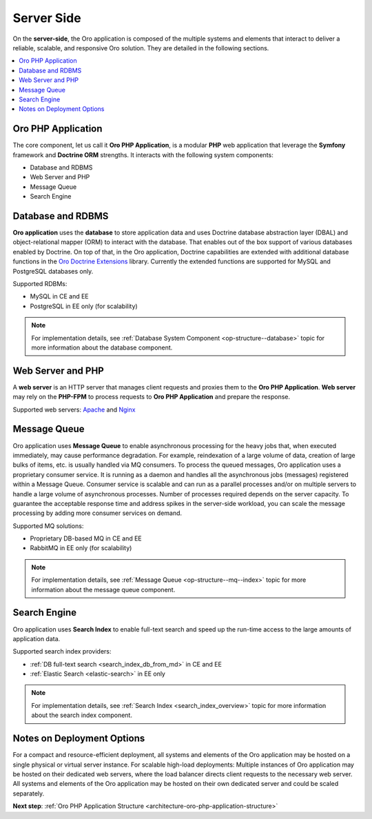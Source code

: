 .. _architecture-overview--tech-stack--server:

.. begin_server_side

Server Side
===========

On the **server-side**, the Oro application is composed of the multiple systems and elements that interact to deliver a reliable, scalable, and responsive Oro solution. They are detailed in the following sections.

.. contents:: :local:
   :depth: 1

Oro PHP Application
-------------------

The core component, let us call it **Oro PHP Application**, is a modular **PHP** web application that leverage the **Symfony** framework and **Doctrine ORM** strengths. It interacts with the following system components:

* Database and RDBMS
* Web Server and PHP
* Message Queue
* Search Engine

Database and RDBMS
------------------

**Oro application** uses the **database** to store application data and uses Doctrine database abstraction layer (DBAL) and object-relational mapper (ORM) to interact with the database. That enables out of the box support of various databases enabled by Doctrine. On top of that, in the Oro application, Doctrine capabilities are extended with additional database functions in the `Oro Doctrine Extensions <https://github.com/oroinc/doctrine-extensions>`_ library. Currently the extended functions are supported for MySQL and PostgreSQL databases only.

Supported RDBMs:

* MySQL in CE and EE
* PostgreSQL in EE only (for scalability)

.. note:: For implementation details, see :ref:`Database System Component <op-structure--database>` topic for more information about the database component.

Web Server and PHP
------------------

A **web server** is an HTTP server that manages client requests and proxies them to the **Oro PHP Application**.
**Web server** may rely on the **PHP-FPM** to process requests to **Oro PHP Application** and prepare the response.

Supported web servers: `Apache <https://httpd.apache.org/docs/>`_ and `Nginx <https://www.nginx.com/resources/wiki/>`_

Message Queue
-------------

Oro application uses **Message Queue** to enable asynchronous processing for the heavy jobs that, when executed immediately, may cause performance degradation. For example, reindexation of a large volume of data, creation of large bulks of items, etc. is usually handled via MQ consumers. To process the queued messages, Oro application uses a proprietary consumer service. It is running as a daemon and handles all the asynchronous jobs (messages) registered within a Message Queue. Consumer service is scalable and can run as a parallel processes and/or on multiple servers to handle a large volume of asynchronous processes. Number of processes required depends on the server capacity. To guarantee the acceptable response time and address spikes in the server-side workload, you can scale the message processing by adding more consumer services on demand.

Supported MQ solutions:

* Proprietary DB-based MQ in CE and EE
* RabbitMQ in EE only (for scalability)

.. note:: For implementation details, see :ref:`Message Queue <op-structure--mq--index>` topic for more information about the message queue component.

Search Engine
-------------

Oro application uses **Search Index** to enable full-text search and speed up the run-time access to the large amounts of application data.

Supported search index providers:

* :ref:`DB full-text search <search_index_db_from_md>` in CE and EE
* :ref:`Elastic Search <elastic-search>` in EE only

.. note:: For implementation details, see :ref:`Search Index <search_index_overview>` topic for more information about the search index component.

Notes on Deployment Options
---------------------------

For a compact and resource-efficient deployment, all systems and elements of the Oro application may be hosted on a single physical or virtual server instance.
For scalable high-load deployments:
Multiple instances of Oro application may be hosted on their dedicated web servers, where the load balancer directs client requests to the necessary web server.
All systems and elements of the Oro application may be hosted on their own dedicated server and could be scaled separately.

.. stop_server_side

**Next step**: :ref:`Oro PHP Application Structure <architecture-oro-php-application-structure>`